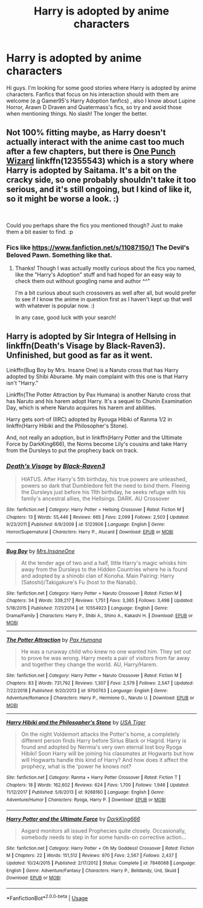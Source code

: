 #+TITLE: Harry is adopted by anime characters

* Harry is adopted by anime characters
:PROPERTIES:
:Author: DarkDrakeMythos
:Score: 0
:DateUnix: 1549873486.0
:DateShort: 2019-Feb-11
:FlairText: Fic Search
:END:
Hi guys. I'm looking for some good stories where Harry is adopted by anime characters. Fanfics that focus on his interaction should with them are welcome (e.g Gamer95's Harry Adoption fanfics) , also I know about Lupine Horror, Arawn D Draven and Quatermass's fics, so try and avoid those when mentioning things. No slash! The longer the better.


** Not 100% fitting maybe, as Harry doesn't actually interact with the anime cast too much after a few chapters, but there is [[https://www.fanfiction.net/s/12355543/1/One-Punch-Wizard][One Punch Wizard]] linkffn(12355543) which is a story where Harry is adopted by Saitama. It's a bit on the cracky side, so one probably shouldn't take it too serious, and it's still ongoing, but I kind of like it, so it might be worse a look. :)

​

Could you perhaps share the fics you mentioned though? Just to make them a bit easier to find. :p
:PROPERTIES:
:Author: SilentLluvia
:Score: 1
:DateUnix: 1549881878.0
:DateShort: 2019-Feb-11
:END:

*** Fics like [[https://www.fanfiction.net/s/11087150/1]] The Devil's Beloved Pawn. Something like that.
:PROPERTIES:
:Author: DarkDrakeMythos
:Score: 1
:DateUnix: 1549886101.0
:DateShort: 2019-Feb-11
:END:

**** Thanks! Though I was actually mostly curious about the fics you named, like the "Harry's Adoption" stuff and had hoped for an easy way to check them out without googling name and author ^^"

I'm a bit curious about such crossovers as well after all, but would prefer to see if I know the anime in question first as I haven't kept up that well with whatever is popular now. :)

In any case, good luck with your search!
:PROPERTIES:
:Author: SilentLluvia
:Score: 1
:DateUnix: 1549898842.0
:DateShort: 2019-Feb-11
:END:


** Harry is adopted by Sir Integra of Hellsing in linkffn(Death's Visage by Black-Raven3). Unfinished, but good as far as it went.

Linkffn(Bug Boy by Mrs. Insane One) is a Naruto cross that has Harry adopted by Shibi Aburame. My main complaint with this one is that Harry isn't "Harry."

Linkffn(The Potter Attraction by Pax Humana) is another Naruto cross that has Naruto and his harem adopt Harry. It's a sequel to Chunin Examination Day, which is where Naruto acquires his harem and abilities.

Harry gets sort-of (IIRC) adopted by Ryouga Hibiki of Ranma 1/2 in linkffn(Harry Hibiki and the Philosopher's Stone).

And, not really an adoption, but in linkffn(Harry Potter and the Ultimate Force by DarkKing666), the Norns become Lily's cousins and take Harry from the Dursleys to put the prophecy back on track.
:PROPERTIES:
:Author: steve_wheeler
:Score: 1
:DateUnix: 1550691544.0
:DateShort: 2019-Feb-20
:END:

*** [[https://www.fanfiction.net/s/5123906/1/][*/Death's Visage/*]] by [[https://www.fanfiction.net/u/340866/Black-Raven3][/Black-Raven3/]]

#+begin_quote
  HIATUS. After Harry's 5th birthday, his true powers are unleashed, powers so dark that Dumbledore felt the need to bind them. Fleeing the Dursleys just before his 11th birthday, he seeks refuge with his family's ancestral allies, the Hellsings. DARK. AU Crossover
#+end_quote

^{/Site/:} ^{fanfiction.net} ^{*|*} ^{/Category/:} ^{Harry} ^{Potter} ^{+} ^{Hellsing} ^{Crossover} ^{*|*} ^{/Rated/:} ^{Fiction} ^{M} ^{*|*} ^{/Chapters/:} ^{13} ^{*|*} ^{/Words/:} ^{55,446} ^{*|*} ^{/Reviews/:} ^{665} ^{*|*} ^{/Favs/:} ^{2,099} ^{*|*} ^{/Follows/:} ^{2,503} ^{*|*} ^{/Updated/:} ^{9/23/2011} ^{*|*} ^{/Published/:} ^{6/9/2009} ^{*|*} ^{/id/:} ^{5123906} ^{*|*} ^{/Language/:} ^{English} ^{*|*} ^{/Genre/:} ^{Horror/Supernatural} ^{*|*} ^{/Characters/:} ^{Harry} ^{P.,} ^{Alucard} ^{*|*} ^{/Download/:} ^{[[http://www.ff2ebook.com/old/ffn-bot/index.php?id=5123906&source=ff&filetype=epub][EPUB]]} ^{or} ^{[[http://www.ff2ebook.com/old/ffn-bot/index.php?id=5123906&source=ff&filetype=mobi][MOBI]]}

--------------

[[https://www.fanfiction.net/s/10554923/1/][*/Bug Boy/*]] by [[https://www.fanfiction.net/u/714473/Mrs-InsaneOne][/Mrs.InsaneOne/]]

#+begin_quote
  At the tender age of two and a half, little Harry's magic whisks him away from the Dursleys to the Hidden Countries where he is found and adopted by a shinobi clan of Konoha. Main Pairing: Harry (Satoshi)/Takigakure's Fu (host to the Nanabi).
#+end_quote

^{/Site/:} ^{fanfiction.net} ^{*|*} ^{/Category/:} ^{Harry} ^{Potter} ^{+} ^{Naruto} ^{Crossover} ^{*|*} ^{/Rated/:} ^{Fiction} ^{M} ^{*|*} ^{/Chapters/:} ^{34} ^{*|*} ^{/Words/:} ^{339,217} ^{*|*} ^{/Reviews/:} ^{1,751} ^{*|*} ^{/Favs/:} ^{3,365} ^{*|*} ^{/Follows/:} ^{3,498} ^{*|*} ^{/Updated/:} ^{5/18/2015} ^{*|*} ^{/Published/:} ^{7/21/2014} ^{*|*} ^{/id/:} ^{10554923} ^{*|*} ^{/Language/:} ^{English} ^{*|*} ^{/Genre/:} ^{Drama/Family} ^{*|*} ^{/Characters/:} ^{Harry} ^{P.,} ^{Shibi} ^{A.,} ^{Shino} ^{A.,} ^{Kakashi} ^{H.} ^{*|*} ^{/Download/:} ^{[[http://www.ff2ebook.com/old/ffn-bot/index.php?id=10554923&source=ff&filetype=epub][EPUB]]} ^{or} ^{[[http://www.ff2ebook.com/old/ffn-bot/index.php?id=10554923&source=ff&filetype=mobi][MOBI]]}

--------------

[[https://www.fanfiction.net/s/9700763/1/][*/The Potter Attraction/*]] by [[https://www.fanfiction.net/u/3054606/Pax-Humana][/Pax Humana/]]

#+begin_quote
  He was a runaway child who knew no one wanted him. They set out to prove he was wrong. Harry meets a pair of visitors from far away and together they change the world. AU, Harry/Harem.
#+end_quote

^{/Site/:} ^{fanfiction.net} ^{*|*} ^{/Category/:} ^{Harry} ^{Potter} ^{+} ^{Naruto} ^{Crossover} ^{*|*} ^{/Rated/:} ^{Fiction} ^{M} ^{*|*} ^{/Chapters/:} ^{83} ^{*|*} ^{/Words/:} ^{731,792} ^{*|*} ^{/Reviews/:} ^{1,307} ^{*|*} ^{/Favs/:} ^{2,579} ^{*|*} ^{/Follows/:} ^{2,547} ^{*|*} ^{/Updated/:} ^{7/22/2018} ^{*|*} ^{/Published/:} ^{9/20/2013} ^{*|*} ^{/id/:} ^{9700763} ^{*|*} ^{/Language/:} ^{English} ^{*|*} ^{/Genre/:} ^{Adventure/Romance} ^{*|*} ^{/Characters/:} ^{Harry} ^{P.,} ^{Hermione} ^{G.,} ^{Naruto} ^{U.} ^{*|*} ^{/Download/:} ^{[[http://www.ff2ebook.com/old/ffn-bot/index.php?id=9700763&source=ff&filetype=epub][EPUB]]} ^{or} ^{[[http://www.ff2ebook.com/old/ffn-bot/index.php?id=9700763&source=ff&filetype=mobi][MOBI]]}

--------------

[[https://www.fanfiction.net/s/9268160/1/][*/Harry Hibiki and the Philosopher's Stone/*]] by [[https://www.fanfiction.net/u/77172/USA-Tiger][/USA Tiger/]]

#+begin_quote
  On the night Voldemort attacks the Potter's home, a completely different person finds Harry before Sirius Black or Hagrid. Harry is found and adopted by Nermia's very own eternal lost boy Ryoga Hibiki! Soon Harry will be joining his classmates at Hogwarts but how will Hogwarts handle this kind of Harry? And how does it affect the prophecy, what is the 'power he knows not?
#+end_quote

^{/Site/:} ^{fanfiction.net} ^{*|*} ^{/Category/:} ^{Ranma} ^{+} ^{Harry} ^{Potter} ^{Crossover} ^{*|*} ^{/Rated/:} ^{Fiction} ^{T} ^{*|*} ^{/Chapters/:} ^{18} ^{*|*} ^{/Words/:} ^{162,602} ^{*|*} ^{/Reviews/:} ^{624} ^{*|*} ^{/Favs/:} ^{1,700} ^{*|*} ^{/Follows/:} ^{1,946} ^{*|*} ^{/Updated/:} ^{11/12/2017} ^{*|*} ^{/Published/:} ^{5/6/2013} ^{*|*} ^{/id/:} ^{9268160} ^{*|*} ^{/Language/:} ^{English} ^{*|*} ^{/Genre/:} ^{Adventure/Humor} ^{*|*} ^{/Characters/:} ^{Ryoga,} ^{Harry} ^{P.} ^{*|*} ^{/Download/:} ^{[[http://www.ff2ebook.com/old/ffn-bot/index.php?id=9268160&source=ff&filetype=epub][EPUB]]} ^{or} ^{[[http://www.ff2ebook.com/old/ffn-bot/index.php?id=9268160&source=ff&filetype=mobi][MOBI]]}

--------------

[[https://www.fanfiction.net/s/7846068/1/][*/Harry Potter and the Ultimate Force/*]] by [[https://www.fanfiction.net/u/2214503/DarkKing666][/DarkKing666/]]

#+begin_quote
  Asgard monitors all issued Prophecies quite closely. Occasionally, somebody needs to step in for some hands-on corrective action...
#+end_quote

^{/Site/:} ^{fanfiction.net} ^{*|*} ^{/Category/:} ^{Harry} ^{Potter} ^{+} ^{Oh} ^{My} ^{Goddess!} ^{Crossover} ^{*|*} ^{/Rated/:} ^{Fiction} ^{M} ^{*|*} ^{/Chapters/:} ^{22} ^{*|*} ^{/Words/:} ^{151,512} ^{*|*} ^{/Reviews/:} ^{970} ^{*|*} ^{/Favs/:} ^{2,567} ^{*|*} ^{/Follows/:} ^{2,437} ^{*|*} ^{/Updated/:} ^{10/24/2015} ^{*|*} ^{/Published/:} ^{2/17/2012} ^{*|*} ^{/Status/:} ^{Complete} ^{*|*} ^{/id/:} ^{7846068} ^{*|*} ^{/Language/:} ^{English} ^{*|*} ^{/Genre/:} ^{Adventure/Fantasy} ^{*|*} ^{/Characters/:} ^{Harry} ^{P.,} ^{Belldandy,} ^{Urd,} ^{Skuld} ^{*|*} ^{/Download/:} ^{[[http://www.ff2ebook.com/old/ffn-bot/index.php?id=7846068&source=ff&filetype=epub][EPUB]]} ^{or} ^{[[http://www.ff2ebook.com/old/ffn-bot/index.php?id=7846068&source=ff&filetype=mobi][MOBI]]}

--------------

*FanfictionBot*^{2.0.0-beta} | [[https://github.com/tusing/reddit-ffn-bot/wiki/Usage][Usage]]
:PROPERTIES:
:Author: FanfictionBot
:Score: 1
:DateUnix: 1550691634.0
:DateShort: 2019-Feb-20
:END:
